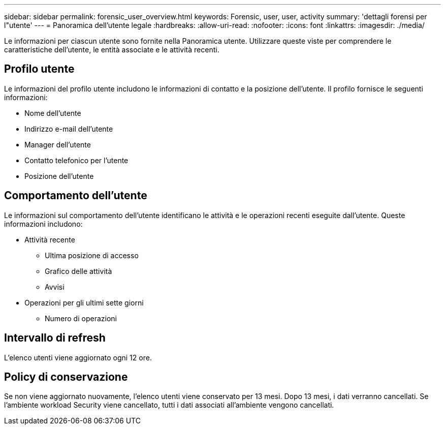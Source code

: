 ---
sidebar: sidebar 
permalink: forensic_user_overview.html 
keywords: Forensic, user, user, activity 
summary: 'dettagli forensi per l"utente' 
---
= Panoramica dell'utente legale
:hardbreaks:
:allow-uri-read: 
:nofooter: 
:icons: font
:linkattrs: 
:imagesdir: ./media/


Le informazioni per ciascun utente sono fornite nella Panoramica utente. Utilizzare queste viste per comprendere le caratteristiche dell'utente, le entità associate e le attività recenti.



== Profilo utente

Le informazioni del profilo utente includono le informazioni di contatto e la posizione dell'utente. Il profilo fornisce le seguenti informazioni:

* Nome dell'utente
* Indirizzo e-mail dell'utente
* Manager dell'utente
* Contatto telefonico per l'utente
* Posizione dell'utente




== Comportamento dell'utente

Le informazioni sul comportamento dell'utente identificano le attività e le operazioni recenti eseguite dall'utente. Queste informazioni includono:

* Attività recente
+
** Ultima posizione di accesso
** Grafico delle attività
** Avvisi




* Operazioni per gli ultimi sette giorni
+
** Numero di operazioni






== Intervallo di refresh

L'elenco utenti viene aggiornato ogni 12 ore.



== Policy di conservazione

Se non viene aggiornato nuovamente, l'elenco utenti viene conservato per 13 mesi. Dopo 13 mesi, i dati verranno cancellati. Se l'ambiente workload Security viene cancellato, tutti i dati associati all'ambiente vengono cancellati.

